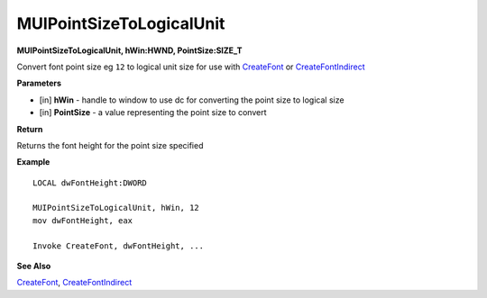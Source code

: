 .. _MUIPointSizeToLogicalUnit:

=========================
MUIPointSizeToLogicalUnit 
=========================

**MUIPointSizeToLogicalUnit, hWin:HWND, PointSize:SIZE_T**

Convert font point size eg ``12`` to logical unit size for use with `CreateFont <https://docs.microsoft.com/en-us/windows/win32/api/wingdi/nf-wingdi-createfonta>`_ or `CreateFontIndirect <https://docs.microsoft.com/en-us/windows/win32/api/wingdi/nf-wingdi-createfontindirecta>`_

**Parameters**

* [in] **hWin** - handle to window to use dc for converting the point size to logical size
* [in] **PointSize** - a value representing the point size to convert


**Return**

Returns the font height for the point size specified

**Example**

::
   
   LOCAL dwFontHeight:DWORD
   
   MUIPointSizeToLogicalUnit, hWin, 12
   mov dwFontHeight, eax
   
   Invoke CreateFont, dwFontHeight, ...
   

**See Also**

`CreateFont <https://docs.microsoft.com/en-us/windows/win32/api/wingdi/nf-wingdi-createfonta>`_, `CreateFontIndirect <https://docs.microsoft.com/en-us/windows/win32/api/wingdi/nf-wingdi-createfontindirecta>`_

